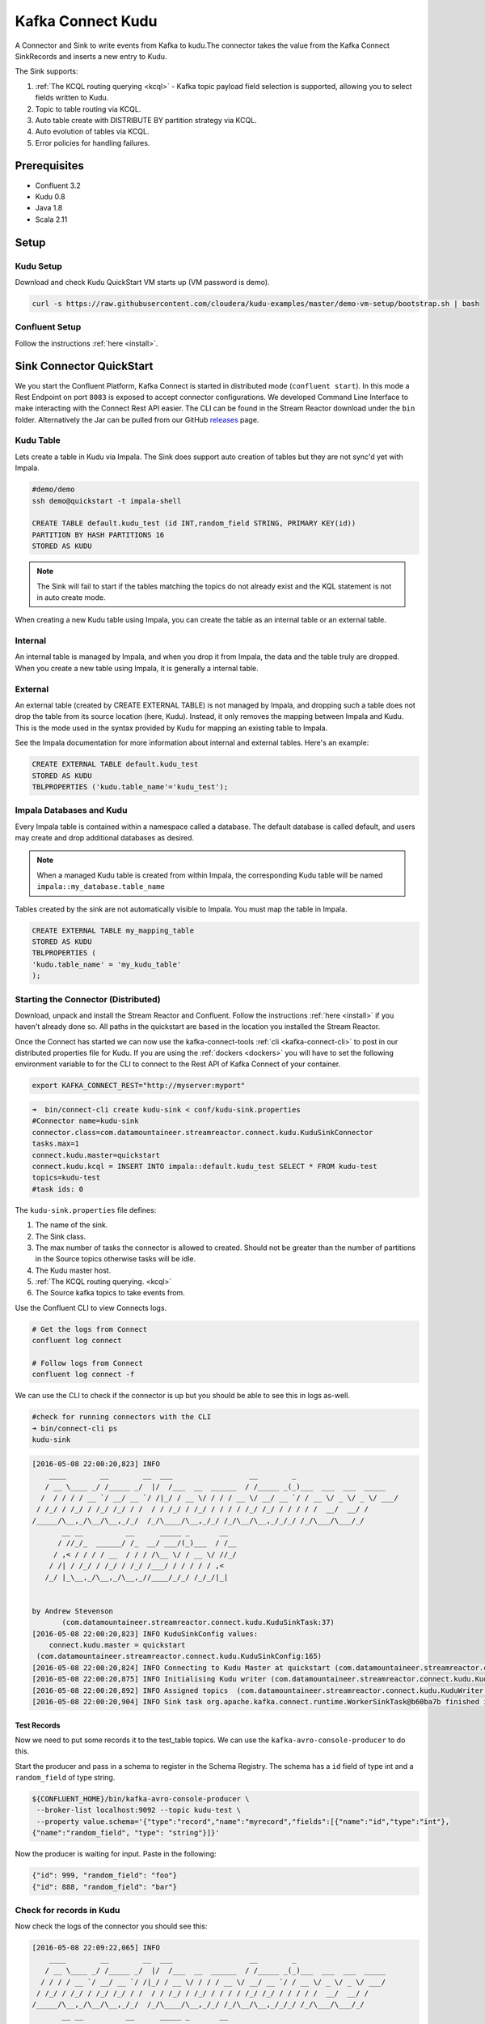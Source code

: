 Kafka Connect Kudu
===================

A Connector and Sink to write events from Kafka to kudu.The connector takes the value from the Kafka Connect SinkRecords
and inserts a new entry to Kudu.

The Sink supports:

1. :ref:`The KCQL routing querying <kcql>` - Kafka topic payload field selection is supported, allowing you to select fields written to Kudu.
2. Topic to table routing via KCQL.
3. Auto table create with DISTRIBUTE BY partition strategy via KCQL.
4. Auto evolution of tables via KCQL.
5. Error policies for handling failures.

Prerequisites
-------------

- Confluent 3.2
- Kudu 0.8
- Java 1.8
- Scala 2.11

Setup
-----

Kudu Setup
~~~~~~~~~~

Download and check Kudu QuickStart VM starts up (VM password is demo).

.. sourcecode:: bash

    curl -s https://raw.githubusercontent.com/cloudera/kudu-examples/master/demo-vm-setup/bootstrap.sh | bash

Confluent Setup
~~~~~~~~~~~~~~~

Follow the instructions :ref:`here <install>`.

Sink Connector QuickStart
-------------------------

We you start the Confluent Platform, Kafka Connect is started in distributed mode (``confluent start``). 
In this mode a Rest Endpoint on port ``8083`` is exposed to accept connector configurations. 
We developed Command Line Interface to make interacting with the Connect Rest API easier. The CLI can be found in the Stream Reactor download under
the ``bin`` folder. Alternatively the Jar can be pulled from our GitHub
`releases <https://github.com/datamountaineer/kafka-connect-tools/releases>`__ page.

Kudu Table
~~~~~~~~~~

Lets create a table in Kudu via Impala. The Sink does support auto creation of tables but they are not sync'd yet with Impala.

.. sourcecode:: bash

    #demo/demo
    ssh demo@quickstart -t impala-shell

    CREATE TABLE default.kudu_test (id INT,random_field STRING, PRIMARY KEY(id)) 
    PARTITION BY HASH PARTITIONS 16 
    STORED AS KUDU

.. note:: 

    The Sink will fail to start if the tables matching the topics do not already exist and the KQL statement is not in auto create mode.

When creating a new Kudu table using Impala, you can create the table as an internal table or an external table.

Internal
~~~~~~~~

An internal table is managed by Impala, and when you drop it from Impala, the data and the table truly are dropped. When you create a 
new table using Impala, it is generally a internal table.

External
~~~~~~~~

An external table (created by CREATE EXTERNAL TABLE) is not managed by Impala, and dropping such a table does not drop the table from 
its source location (here, Kudu). Instead, it only removes the mapping between Impala and Kudu. This is the mode used in the syntax provided by 
Kudu for mapping an existing table to Impala.

See the Impala documentation for more information about internal and external tables. Here's an example:

.. sourcecode:: sql

    CREATE EXTERNAL TABLE default.kudu_test
    STORED AS KUDU
    TBLPROPERTIES ('kudu.table_name'='kudu_test');

Impala Databases and Kudu
~~~~~~~~~~~~~~~~~~~~~~~~~

Every Impala table is contained within a namespace called a database. The default database is called default, and users may 
create and drop additional databases as desired.

.. note::

    When a managed Kudu table is created from within Impala, the corresponding Kudu table will be named ``impala::my_database.table_name``

Tables created by the sink are not automatically visible to Impala. You must map the table in Impala. 

.. sourcecode:: sql

    CREATE EXTERNAL TABLE my_mapping_table
    STORED AS KUDU
    TBLPROPERTIES (
    'kudu.table_name' = 'my_kudu_table'
    );    

Starting the Connector (Distributed)
~~~~~~~~~~~~~~~~~~~~~~~~~~~~~~~~~~~~

Download, unpack and install the Stream Reactor and Confluent. Follow the instructions :ref:`here <install>` if you haven't already done so.
All paths in the quickstart are based in the location you installed the Stream Reactor.

Once the Connect has started we can now use the kafka-connect-tools :ref:`cli <kafka-connect-cli>` to post in our distributed properties file for Kudu.
If you are using the :ref:`dockers <dockers>` you will have to set the following environment variable to for the CLI to
connect to the Rest API of Kafka Connect of your container.

.. sourcecode:: bash

   export KAFKA_CONNECT_REST="http://myserver:myport"

.. sourcecode:: bash

    ➜  bin/connect-cli create kudu-sink < conf/kudu-sink.properties
    #Connector name=kudu-sink
    connector.class=com.datamountaineer.streamreactor.connect.kudu.KuduSinkConnector
    tasks.max=1
    connect.kudu.master=quickstart
    connect.kudu.kcql = INSERT INTO impala::default.kudu_test SELECT * FROM kudu-test
    topics=kudu-test
    #task ids: 0


The ``kudu-sink.properties`` file defines:

1.  The name of the sink.
2.  The Sink class.
3.  The max number of tasks the connector is allowed to created. Should not be greater than the number of partitions in
    the Source topics otherwise tasks will be idle.
4.  The Kudu master host.
5.  :ref:`The KCQL routing querying. <kcql>`
6.  The Source kafka topics to take events from.

Use the Confluent CLI to view Connects logs.

.. sourcecode:: bash

    # Get the logs from Connect
    confluent log connect

    # Follow logs from Connect
    confluent log connect -f

We can use the CLI to check if the connector is up but you should be able to see this in logs as-well.

.. sourcecode:: bash

    #check for running connectors with the CLI
    ➜ bin/connect-cli ps
    kudu-sink

.. sourcecode:: bash

    [2016-05-08 22:00:20,823] INFO
        ____        __        __  ___                  __        _
       / __ \____ _/ /_____ _/  |/  /___  __  ______  / /_____ _(_)___  ___  ___  _____
      /  / / / / __ `/ __/ __ `/ /|_/ / __ \/ / / / __ \/ __/ __ `/ / __ \/ _ \/ _ \/ ___/
     / /_/ / /_/ / /_/ /_/ / /  / / /_/ / /_/ / / / / /_/ /_/ / / / / /  __/  __/ /
    /_____/\__,_/\__/\__,_/_/  /_/\____/\__,_/_/ /_/\__/\__,_/_/_/ /_/\___/\___/_/
           __ __          __      _____ _       __
          / //_/_  ______/ /_  __/ ___/(_)___  / /__
         / ,< / / / / __  / / / /\__ \/ / __ \/ //_/
        / /| / /_/ / /_/ / /_/ /___/ / / / / / ,<
       /_/ |_\__,_/\__,_/\__,_//____/_/_/ /_/_/|_|


    by Andrew Stevenson
           (com.datamountaineer.streamreactor.connect.kudu.KuduSinkTask:37)
    [2016-05-08 22:00:20,823] INFO KuduSinkConfig values:
        connect.kudu.master = quickstart
     (com.datamountaineer.streamreactor.connect.kudu.KuduSinkConfig:165)
    [2016-05-08 22:00:20,824] INFO Connecting to Kudu Master at quickstart (com.datamountaineer.streamreactor.connect.kudu.KuduWriter$:33)
    [2016-05-08 22:00:20,875] INFO Initialising Kudu writer (com.datamountaineer.streamreactor.connect.kudu.KuduWriter:40)
    [2016-05-08 22:00:20,892] INFO Assigned topics  (com.datamountaineer.streamreactor.connect.kudu.KuduWriter:42)
    [2016-05-08 22:00:20,904] INFO Sink task org.apache.kafka.connect.runtime.WorkerSinkTask@b60ba7b finished initialization and start (org.apache.kafka.connect.runtime.WorkerSinkTask:155)

Test Records
^^^^^^^^^^^^

Now we need to put some records it to the test_table topics. We can use the ``kafka-avro-console-producer`` to do this.

Start the producer and pass in a schema to register in the Schema Registry. The schema has a ``id`` field of type int
and a ``random_field`` of type string.

.. sourcecode:: bash

    ${CONFLUENT_HOME}/bin/kafka-avro-console-producer \
     --broker-list localhost:9092 --topic kudu-test \
     --property value.schema='{"type":"record","name":"myrecord","fields":[{"name":"id","type":"int"},
    {"name":"random_field", "type": "string"}]}'

Now the producer is waiting for input. Paste in the following:

.. sourcecode:: bash

    {"id": 999, "random_field": "foo"}
    {"id": 888, "random_field": "bar"}

Check for records in Kudu
~~~~~~~~~~~~~~~~~~~~~~~~~

Now check the logs of the connector you should see this:

.. sourcecode:: bash

    [2016-05-08 22:09:22,065] INFO
        ____        __        __  ___                  __        _
       / __ \____ _/ /_____ _/  |/  /___  __  ______  / /_____ _(_)___  ___  ___  _____
      / / / / __ `/ __/ __ `/ /|_/ / __ \/ / / / __ \/ __/ __ `/ / __ \/ _ \/ _ \/ ___/
     / /_/ / /_/ / /_/ /_/ / /  / / /_/ / /_/ / / / / /_/ /_/ / / / / /  __/  __/ /
    /_____/\__,_/\__/\__,_/_/  /_/\____/\__,_/_/ /_/\__/\__,_/_/_/ /_/\___/\___/_/
           __ __          __      _____ _       __
          / //_/_  ______/ /_  __/ ___/(_)___  / /__
         / ,< / / / / __  / / / /\__ \/ / __ \/ //_/
        / /| / /_/ / /_/ / /_/ /___/ / / / / / ,<
       /_/ |_\__,_/\__,_/\__,_//____/_/_/ /_/_/|_|


    by Andrew Stevenson
           (com.datamountaineer.streamreactor.connect.kudu.KuduSinkTask:37)
    [2016-05-08 22:09:22,065] INFO KuduSinkConfig values:
        connect.kudu.master = quickstart
     (com.datamountaineer.streamreactor.connect.kudu.KuduSinkConfig:165)
    [2016-05-08 22:09:22,066] INFO Connecting to Kudu Master at quickstart (com.datamountaineer.streamreactor.connect.kudu.KuduWriter$:33)
    [2016-05-08 22:09:22,116] INFO Initialising Kudu writer (com.datamountaineer.streamreactor.connect.kudu.KuduWriter:40)
    [2016-05-08 22:09:22,134] INFO Assigned topics kudu_test (com.datamountaineer.streamreactor.connect.kudu.KuduWriter:42)
    [2016-05-08 22:09:22,148] INFO Sink task org.apache.kafka.connect.runtime.WorkerSinkTask@68496440 finished initialization and start (org.apache.kafka.connect.runtime.WorkerSinkTask:155)
    [2016-05-08 22:09:22,476] INFO Written 2 for kudu_test (com.datamountaineer.streamreactor.connect.kudu.KuduWriter:90)


In Kudu:

.. sourcecode:: bash

    #demo/demo
    ssh demo@quickstart -t impala-shell

    SELECT * FROM kudu_test;

    Query: select * FROM kudu_test
    +-----+--------------+
    | id  | random_field |
    +-----+--------------+
    | 888 | bar          |
    | 999 | foo          |
    +-----+--------------+
    Fetched 2 row(s) in 0.14s

Now stop the connector.

Features
--------

The Kudu Sink writes records from Kafka to Kudu.

The Sink supports:

1.  Field selection - Kafka topic payload field selection is supported, allowing you to select fields written to Kudu.
2.  Topic to table routing.
3.  Auto table create with HASH partition strategy by using DISTRIBUTE BY with configurable buckets. Tables that are autocreated 
    are not immediately visible in Impala. You must map them in Impala.
4.  Auto evolution of tables.
5.  Error policies for handling failures.

Kafka Connect Query Language
~~~~~~~~~~~~~~~~~~~~~~~~~~~~

**K** afka **C** onnect **Q** uery **L** anguage found here `GitHub repo <https://github.com/datamountaineer/kafka-connector-query-language>`_
allows for routing and mapping using a SQL like syntax, consolidating typically features in to one configuration option.

.. note::

    If tables are created by Impala suffix ``impala::database_name`` to the target table.

The Kudu Sink supports the following:

.. sourcecode:: bash

    <write mode> INTO [impala]:[database].<target table> SELECT <fields> FROM <source topic> <AUTOCREATE> <AUTOEVOLVE> <DISTRIBUTEBY> <PK_FIELDS> INTO <NBR_OF_BUCKETS> BUCKETS

Example:

.. sourcecode:: sql

    #Insert mode, select all fields from topicA and write to tableA
    INSERT INTO tableA SELECT * FROM topicA

    #Insert mode, select 3 fields and rename from topicB and write to tableB
    INSERT INTO tableB SELECT x AS a, y AS b and z AS c FROM topicB

    #Upsert mode, select all fields from topicC, auto create tableC and auto evolve, use field1 and field2 as the primary keys
    UPSERT INTO tableC SELECT * FROM topicC AUTOCREATE  DISTRIBUTEBY field1, field2 INTO 10 BUCKETS AUTOEVOLVE

Error Polices
~~~~~~~~~~~~~

The Sink has three error policies that determine how failed writes to the target database are handled. The error policies
affect the behaviour of the schema evolution characteristics of the Sink. See the schema evolution section for more
information.

**Throw**

Any error on write to the target database will be propagated up and processing is stopped. This is the default
behaviour.

**Noop**

Any error on write to the target database is ignored and processing continues.

.. warning::

    This can lead to missed errors if you don't have adequate monitoring. Data is not lost as it's still in Kafka
    subject to Kafka's retention policy. The Sink currently does **not** distinguish between integrity constraint
    violations and or other expections thrown by drivers.

**Retry**

Any error on write to the target database causes the RetryIterable exception to be thrown. This causes the
Kafka connect framework to pause and replay the message. Offsets are not committed. For example, if the table is offline
it will cause a write failure, the message can be replayed. With the Retry policy the issue can be fixed without stopping
the sink.

The length of time the Sink will retry can be controlled by using the ``connect.kudu.max.retries`` and the
``connect.kudu.retry.interval``.

Auto conversion of Connect records to Kudu
~~~~~~~~~~~~~~~~~~~~~~~~~~~~~~~~~~~~~~~~~~

The Sink automatically converts incoming Connect records to Kudu inserts or upserts.

Topic Routing
~~~~~~~~~~~~~

The Sink supports topic routing that allows mapping the messages from topics to a specific table. For example, map a
topic called "bloomberg_prices" to a table called "prices". This mapping is set in the ``connect.kudu.kcql``
option.

Example:

.. sourcecode:: sql

    //Select all
    INSERT INTO table1 SELECT * FROM topic1; INSERT INTO tableA SELECT * FROM topicC

Field Selection
~~~~~~~~~~~~~~~

The Kudu Sink supports field selection and mapping. This mapping is set in the ``connect.kudu.kcql`` option.

Examples:

.. sourcecode:: sql

    //Rename or map columns
    INSERT INTO table1 SELECT lst_price AS price, qty AS quantity FROM topicA

    //Select all
    INSERT INTO table1 SELECT * FROM topic1

.. tip:: Check you mappings to ensure the target columns exist.

.. warning::

    Field selection disables evolving the target table if the upstream schema in the Kafka topic changes. By specifying
    field mappings it is assumed the user is not interested in new upstream fields. For example they may be tapping into a
    pipeline for a Kafka stream job and not be intended as the final recipient of the stream.

    If you chose field selection you must include the primary key fields otherwise the insert will fail.

Write Modes
~~~~~~~~~~~

The Sink supports both **insert** and **upsert** modes.  This mapping is set in the ``connect.kudu.kcql`` option.

**Insert**

Insert is the default write mode of the sink.

**Insert Idempotency**

Kafka currently provides at least once delivery semantics. Therefore, this mode may produce errors if unique constraints
have been implemented on the target tables. If the error policy has been set to NOOP then the Sink will discard the error
and continue to process, however, it currently makes no attempt to distinguish violation of integrity constraints from other
exceptions such as casting issues.

**Upsert**

The Sink support Kudu upserts which replaces the existing row if a match is found on the primary keys.

**Upsert Idempotency**

Kafka currently provides at least once delivery semantics and order is a guaranteed within partitions.

This mode will, if the same record is delivered twice to the sink, result in an idempotent write. The existing record
will be updated with the values of the second which are the same.

If records are delivered with the same field or group of fields that are used as the primary key on the target table,
but different values, the existing record in the target table will be updated.

Since records are delivered in the order they were written per partition the write is idempotent on failure or restart.
Redelivery produces the same result.

Auto Create Tables
~~~~~~~~~~~~~~~~~~

The Sink supports auto creation of tables for each topic. This mapping is set in the ``connect.kudu.kcql`` option.

Primary keys are set in the ``DISTRIBUTEBY`` clause of the ``connect.kudu.kcql``.

Tables are created with the Kudu hash partition strategy. The number of buckets must be specified in the ``kcql``
statement.

.. sourcecode:: sql

    #AutoCreate the target table
    INSERT INTO table1 SELECT * FROM topic AUTOCREATE DISTRIBUTEBY field1, field2 INTO 10 BUCKETS

.. note::

    The fields specified as the primary keys (distributeby) must be in the SELECT clause or all fields must be selected

The Sink will try and create the table at start up if a schema for the topic is found in the Schema Registry. If no
schema is found the table is created when the first record is received for the topic.

.. note::

    Tables that are created are not visible to Impala. You must map them in Impala yourself.

Auto Evolve Tables
~~~~~~~~~~~~~~~~~~

The Sink supports auto evolution of tables for each topic. This mapping is set in the ``connect.kudu.kcql`` option.
When set the Sink will identify new schemas for each topic based on the schema version from the Schema registry. New columns
will be identified and an alter table DDL statement issued against Kudu.

Schema evolution can occur upstream, for example any new fields or change in data type in the schema of the topic, or
downstream DDLs on the database.

Upstream changes must follow the schema evolution rules laid out in the Schema Registry. This Sink only supports BACKWARD
and FULLY compatible schemas. If new fields are added the Sink will attempt to perform a ALTER table DDL statement against
the target table to add columns. All columns added to the target table are set as nullable.

Fields cannot be deleted upstream. Fields should be of Avro union type [null, <dataType>] with a default set. This allows
the Sink to either retrieve the default value or null. The Sink is not aware that the field has been deleted
as a value is always supplied to it.

.. warning::

    If a upstream field is removed and the topic is not following the Schema Registry's evolution rules, i.e. not full
    or backwards compatible, any errors will default to the error policy.

Downstream changes are handled by the sink. If columns are removed, the mapped fields from the topic are ignored. If
columns are added, we attempt to find a matching field by name in the topic.

Error Polices
~~~~~~~~~~~~~

The Sink has three error policies that determine how failed writes to the target database are handled. The error policies
affect the behaviour of the schema evolution characteristics of the sink. See the schema evolution section for more
information.

**Throw**

Any error on write to the target database will be propagated up and processing is stopped. This is the default
behaviour.

**Noop**

Any error on write to the target database is ignored and processing continues.

.. warning::

    This can lead to missed errors if you don't have adequate monitoring. Data is not lost as it's still in Kafka
    subject to Kafka's retention policy. The Sink currently does **not** distinguish between integrity constraint
    violations and or other expections thrown by drivers..

**Retry**

Any error on write to the target database causes the RetryIterable exception to be thrown. This causes the
Kafka connect framework to pause and replay the message. Offsets are not committed. For example, if the table is offline
it will cause a write failure, the message can be replayed. With the Retry policy the issue can be fixed without stopping
the sink.

The length of time the Sink will retry can be controlled by using the ``connect.kudu.max.retries`` and the
``connect.cassandra.retry.interval``.

Data Type Mappings
~~~~~~~~~~~~~~~~~~

+------------------+------------------+
| Connect Type     | Kudu Data Type   |
+==================+==================+
| INT8             | INT8             |
+------------------+------------------+
| INT16            | INT16            |
+------------------+------------------+
| INT32            | INT32            |
+------------------+------------------+
| INT64            | INT64            |
+------------------+------------------+
| BOOLEAN          | BOOLEAN          |
+------------------+------------------+
| FLOAT32          | FLOAT            |
+------------------+------------------+
| FLOAT64          | FLOAT            |
+------------------+------------------+
| BYTES            | BINARY           |
+------------------+------------------+

Configurations
--------------

``connect.kudu.master``

Specifies a Kudu server.

* Data type : string
* Importance: high
* Optional  : no

``connect.kudu.kcql``

Kafka connect query language expression. Allows for expressive topic to table routing, field selection and renaming.

Examples:

.. sourcecode:: sql

    INSERT INTO impala::default.TABLE1 SELECT * FROM TOPIC1;INSERT INTO TABLE2 SELECT field1, field2, field3 as renamedField FROM TOPIC2

* Data Type: string
* Importance: high
* Optional : no

``connect.kudu.write.flush.mode``

Flush mode on write.

1.  SYNC - flush each sink record. Batching is disabled.
2.  BATCH_BACKGROUND - flush batch of sink records in background thread.
3.  BATCH_SYNC - flush batch of sink records.

* Data Type: string
* Importance: medium
* Optional : yes
* Default: SYNC

``connect.kudu.mutation.buffer.space``

Kudu Session mutation buffer space.

* Data Type: int
* Importance: low
* Optional : yes
* Default: 10000

``connect.kudu.error.policy``

Specifies the action to be taken if an error occurs while inserting the data.

There are three available options, **noop**, the error is swallowed, **throw**, the error is allowed to propagate and retry.
For **retry** the Kafka message is redelivered up to a maximum number of times specified by the ``connect.kudu.max.retries``
option. The ``connect.kudu.retry.interval`` option specifies the interval between retries.

The errors will be logged automatically.

* Type: string
* Importance: high
* Optional : yes
* Default: RETRY

``connect.kudu.max.retries``

The maximum number of times a message is retried. Only valid when the ``connect.kudu.error.policy`` is set to ``retry``.

* Type: string
* Importance: medium
* Optional : yes
* Default: 10


``connect.kudu.retry.interval``

The interval, in milliseconds between retries if the Sink is using ``connect.kudu.error.policy`` set to **RETRY**.

* Type: int
* Importance: medium
* Optional : yes
* Default : 60000 (1 minute)

``connect.kudu.schema.registry.url``

The url for the Schema registry. This is used to retrieve the latest schema for table creation.

* Type : string
* Importance : high
* Optional : yes
* Default : http://localhost:8081

``connect.progress.enabled``

Enables the output for how many records have been processed.

* Type: boolean
* Importance: medium
* Optional: yes
* Default : false


Example
~~~~~~~

.. sourcecode:: bash

    name=kudu-sink
    connector.class=com.datamountaineer.streamreactor.connect.kudu.KuduSinkConnector
    tasks.max=1
    connect.kudu.master=quickstart
    connect.kudu.kcql=INSERT INTO impala::default.kudu_test SELECT * FROM kudu_test AUTOCREATE DISTRIBUTEBY id INTO 5 BUCKETS
    topics=kudu-test
    connect.kudu.schema.registry.url=http://myhost:8081

Deployment Guidelines
---------------------

Distributed Mode
~~~~~~~~~~~~~~~~

Connect, in production should be run in distributed mode. 

1.  Install the Confluent Platform on each server that will form your Connect Cluster.
2.  Create a folder on the server called ``plugins/streamreactor/libs``.
3.  Copy into the folder created in step 2 the required connector jars from the stream reactor download.
4.  Edit ``connect-avro-distributed.properties`` in the ``etc/schema-registry`` folder where you installed Confluent
    and uncomment the ``plugin.path`` option. Set it to the path you deployed the stream reactor connector jars
    in step 2.
5.  Start Connect, ``bin/connect-distributed etc/schema-registry/connect-avro-distributed.properties``

Connect Workers are long running processes so set an ``init.d`` or ``systemctl`` service accordingly.

Connector configurations can then be push to any of the workers in the Cluster via the CLI or curl, if using the CLI 
remember to set the location of the Connect worker you are pushing to as it defaults to localhost.

.. sourcecode:: bash

    export KAFKA_CONNECT_REST="http://myserver:myport"

Kubernetes
~~~~~~~~~~

Helm Charts are provided at our `repo <https://datamountaineer.github.io/helm-charts/>`__, add the repo to your Helm instance and install. We recommend using the Landscaper
to manage Helm Values since typically each Connector instance has it's own deployment.

Add the Helm charts to your Helm instance:

.. sourcecode:: bash

    helm repo add datamountaineer https://datamountaineer.github.io/helm-charts/


TroubleShooting
---------------

Please review the :ref:`FAQs <faq>` and join our `slack channel <https://slackpass.io/datamountaineers>`_.

